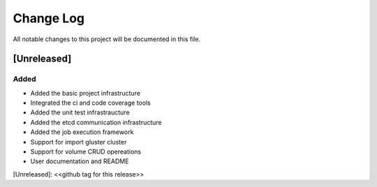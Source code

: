 ###########
Change Log
###########


All notable changes to this project will be documented in this file.

*************
[Unreleased]
*************

Added
=====
- Added the basic project infrastructure
- Integrated the ci and code coverage tools
- Added the unit test infrastraucture
- Added the etcd communication infrastructure
- Added the job execution framework
- Support for import gluster cluster
- Support for volume CRUD opereations
- User documentation and README

[Unreleased]: <<github tag for this release>>
